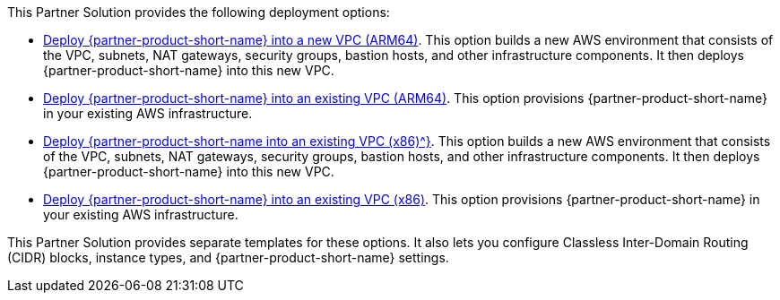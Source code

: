 // Edit this placeholder text as necessary to describe the deployment options.

This Partner Solution provides the following deployment options:

* https://fwd.aws/abddV?[Deploy {partner-product-short-name} into a new VPC (ARM64)^]. This option builds a new AWS environment that consists of the VPC, subnets, NAT gateways, security groups, bastion hosts, and other infrastructure components. It then deploys {partner-product-short-name} into this new VPC.
* https://fwd.aws/9vbra?[Deploy {partner-product-short-name} into an existing VPC (ARM64)^]. This option provisions {partner-product-short-name} in your existing AWS infrastructure.
* https://fwd.aws/VKVGz?k[Deploy {partner-product-short-name into an existing VPC (x86)^}]. This option builds a new AWS environment that consists of the VPC, subnets, NAT gateways, security groups, bastion hosts, and other infrastructure components. It then deploys {partner-product-short-name} into this new VPC.
* https://fwd.aws/ba6bx?[Deploy {partner-product-short-name} into an existing VPC (x86)^]. This option provisions {partner-product-short-name} in your existing AWS infrastructure.

This Partner Solution provides separate templates for these options. It also lets you configure Classless Inter-Domain Routing (CIDR) blocks, instance types, and {partner-product-short-name} settings.
